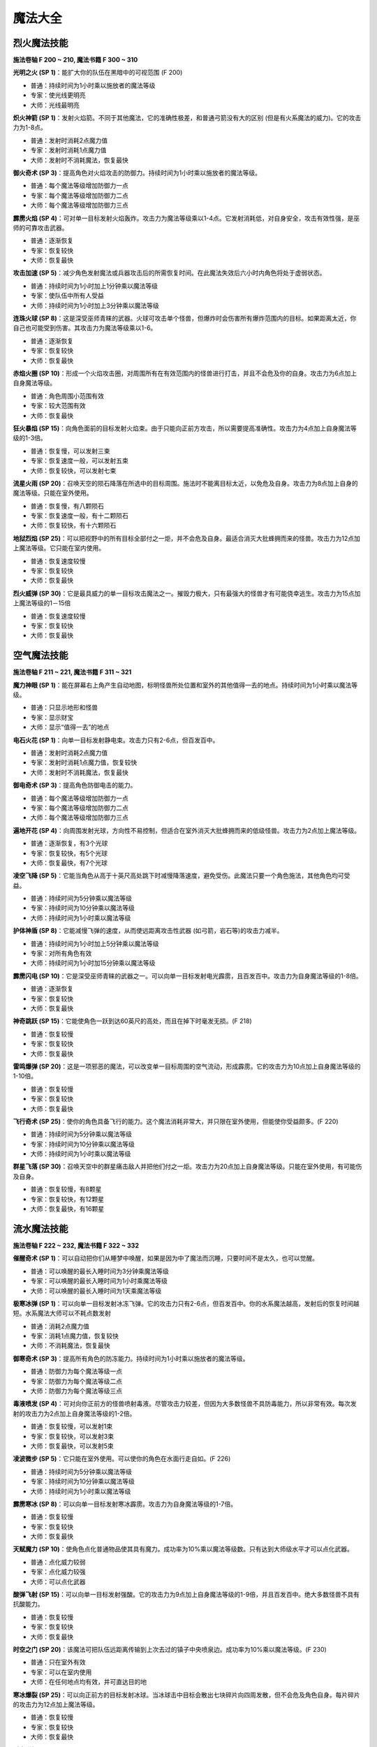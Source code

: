 .. _魔法大全:

魔法大全
==============================================================================


.. _烈火魔法技能:

烈火魔法技能
------------------------------------------------------------------------------
.. image:: 烈火魔法技能.jpg

**施法卷轴 F 200 ~ 210, 魔法书籍 F 300 ~ 310**

**光明之火 (SP 1)**：能扩大你的队伍在黑暗中的可视范围 (F 200)

- 普通：持续时间为1小时乘以施放者的魔法等级
- 专家：使光线更明亮
- 大师：光线最明亮

**炽火神箭 (SP 1)**：发射火焰箭。不同于其他魔法，它的准确性极差，和普通弓箭没有大的区别 (但是有火系魔法的威力)。它的攻击力为1-8点。

- 普通：发射时消耗2点魔力值
- 专家：发射时消耗1点魔力值
- 大师：发射时不消耗魔法，恢复最快

**御火奇术 (SP 3)**：提高角色对火焰攻击的防御力。持续时间为1小时乘以施放者的魔法等级。

- 普通：每个魔法等级增加防御力一点
- 专家：每个魔法等级增加防御力二点
- 大师：每个魔法等级增加防御力三点

**霹雳火焰 (SP 4)**：可对单一目标发射火焰轰炸。攻击力为魔法等级乘以1-4点。它发射消耗低，对自身安全，攻击有效性强，是巫师的可靠攻击武器。

- 普通：逐渐恢复
- 专家：恢复较快
- 大师：恢复最快

**攻击加速 (SP 5)**：减少角色发射魔法或兵器攻击后的所需恢复时间。在此魔法失效后六小时内角色将处于虚弱状态。

- 普通：持续时间为1小时加上1分钟乘以魔法等级
- 专家：使队伍中所有人受益
- 大师：持续时间为1小时加上3分钟乘以魔法等级

**连珠火球 (SP 8)**：这是深受巫师青睐的武器。火球可攻击单个怪兽，但爆炸时会伤害所有爆炸范围内的目标。如果距离太近，你自己也可能受到伤害。其攻击力为魔法等级乘以1-6。

- 普通：逐渐恢复
- 专家：恢复较快
- 大师：恢复最快

**赤焰火圈 (SP 10)**：形成一个火焰攻击圈，对周围所有在有效范围内的怪兽进行打击，并且不会危及你的自身。攻击力为6点加上自身魔法等级。

- 普通：角色周围小范围有效
- 专家：较大范围有效
- 大师：恢复最快

**狂火暴焰 (SP 15)**：向角色面前的目标发射火焰束。由于只能向正前方攻击，所以需要提高准确性。攻击力为4点加上自身魔法等级的1-3倍。

- 普通：恢复慢，可以发射三束
- 专家：恢复速度一般，可以发射五束
- 大师：恢复较快，可以发射七束

**流星火雨 (SP 20)**：召唤天空的陨石降落在所选中的目标周围。施法时不能离目标太近，以免危及自身。攻击力为8点加上自身的魔法等级。只能在室外使用。

- 普通：恢复慢，有八颗陨石
- 专家：恢复速度一般，有十二颗陨石
- 大师：恢复较快，有十六颗陨石

**地狱烈焰 (SP 25)**：可以把视野中的所有目标全部付之一炬，并不会危及自身。最适合消灭大批蜂拥而来的怪兽。攻击力为12点加上魔法等级。它只能在室内使用。

- 普通：恢复速度较慢
- 专家：恢复较快
- 大师：恢复最快

**烈火威弹 (SP 30)**：它是最具威力的单一目标攻击魔法之一。摧毁力极大，只有最强大的怪兽才有可能侥幸逃生。攻击力为15点加上魔法等级的1－15倍

- 普通：恢复速度较慢
- 专家：恢复较快
- 大师：恢复最快


.. _空气魔法技能:

空气魔法技能
------------------------------------------------------------------------------
.. image:: 空气魔法技能.jpg

**施法卷轴 F 211 ~ 221, 魔法书籍 F 311 ~ 321**

**魔力神眼 (SP 1)**：能在屏幕右上角产生自动地图，标明怪兽所处位置和室外的其他值得一去的地点。持续时间为1小时乘以魔法等级。

- 普通：只显示地形和怪兽
- 专家：显示财宝
- 大师：显示“值得一去”的地点

**电石火花 (SP 1)**：向单一目标发射静电束。攻击力只有2-6点，但百发百中。

- 普通：发射时消耗2点魔力值
- 专家：发射时消耗1点魔力值，恢复较快
- 大师：发射时不消耗魔法，恢复最快

**御电奇术 (SP 3)**：提高角色防御电击的能力。

- 普通：每个魔法等级增加防御力一点
- 专家：每个魔法等级增加防御力二点
- 大师：每个魔法等级增加防御力三点

**遍地开花 (SP 4)**：向周围发射光球，方向性不易控制，但适合在室外消灭大批蜂拥而来的低级怪兽。攻击力为2点加上魔法等级。

- 普通：逐渐恢复，有3个光球
- 专家：恢复较快，有5个光球
- 大师：恢复最快，有7个光球

**凌空飞降 (SP 5)**：它能当角色从高于十英尺高处跳下时减慢降落速度，避免受伤。此魔法只要一个角色施法，其他角色均可受益。

- 普通：持续时间为5分钟乘以魔法等级
- 专家：持续时间为10分钟乘以魔法等级
- 大师：持续时间为1小时乘以魔法等级

**护体神盾 (SP 8)**：它能减慢飞弹的速度，从而使远距离攻击性武器 (如弓箭，岩石等)的攻击力减半。

- 普通：持续时间为1小时加上5分钟乘以魔法等级
- 专家：对所有角色有效
- 大师：持续时间为1小时加15分钟乘以魔法等级

**霹雳闪电 (SP 10)**：它是深受巫师青睐的武器之一。可以向单一目标发射电光霹雳，且百发百中。攻击力为自身魔法等级的1-8倍。

- 普通：逐渐恢复
- 专家：恢复较快
- 大师：恢复最快

**神奇跳跃 (SP 15)**：它能使角色一跃到达60英尺的高处，而且在掉下时毫发无损。(F 218)

- 普通：恢复较慢
- 专家：恢复较快
- 大师：恢复最快

**雷鸣爆弹 (SP 20)**：这是一项邪恶的魔法，可以改变单一目标周围的空气流动，形成霹雳。它的攻击力为10点加上自身魔法等级的1-10倍。

- 普通：恢复较慢
- 专家：恢复较快
- 大师：恢复最快

**飞行奇术 (SP 25)**：使你的角色具备飞行的能力。这个魔法消耗非常大，并只限在室外使用，但能使你受益颇多。(F 220)

- 普通：持续时间为5分钟乘以魔法等级
- 专家：持续时间为10分钟乘以魔法等级
- 大师：持续时间为1小时乘以魔法等级

**群星飞落 (SP 30)**：召唤天空中的群星痛击敌人并把他们付之一炬。攻击力为20点加上自身魔法等级。只能在室外使用，有可能伤及自身。

- 普通：恢复较慢，有8颗星
- 专家：恢复较快，有12颗星
- 大师：恢复最快，有16颗星


.. _流水魔法技能:

流水魔法技能
------------------------------------------------------------------------------

.. image:: 流水魔法技能.jpg

**施法卷轴 F 222 ~ 232, 魔法书籍 F 322 ~ 332**

**催醒奇术 (SP 1)**：可以自动把你们从睡梦中唤醒，如果是因为中了魔法而沉睡，只要时间不是太久，也可以觉醒。

- 普通：可以唤醒的最长入睡时间为3分钟乘魔法等级
- 专家：可以唤醒的最长入睡时间为1小时乘魔法等级
- 大师：可以唤醒的最长入睡时间为1天乘魔法等级

**极寒冰弹 (SP 1)**：可以向单一目标发射冰冻飞弹。它的攻击力只有2-6点，但百发百中。你的水系魔法越高，发射后的恢复时间越短。水系魔法大师可以不耗点数发射

- 普通：消耗2点魔力值
- 专家：消耗1点魔力值，恢复较快
- 大师：不消耗魔法，恢复最快

**御寒奇术 (SP 3)**：提高所有角色的防冻能力。持续时间为1小时乘以施放者的魔法等级。

- 普通：防御力为每个魔法等级一点
- 专家：防御力为每个魔法等级二点
- 大师：防御力为每个魔法等级三点

**毒液喷发 (SP 4)**：可对向你正前方的怪兽喷射毒液。尽管攻击力较差，但因为大多数怪兽不具防毒能力，所以非常有效。每次发射的攻击力为2点加上自身魔法等级的1-2倍。

- 普通：恢复较慢，可以发射1束
- 专家：恢复较快，可以发射3束
- 大师：恢复最快，可以发射5束

**凌波微步 (SP 5)**：它只能在室外使用。可以使你的角色在水面行走自如。(F 226)

- 普通：持续时间为5分钟乘以魔法等级
- 专家：持续时间为10分钟乘以魔法等级
- 大师：持续时间为1小时乘以魔法等级

**霹雳寒冰 (SP 8)**：可以向单一目标发射寒冰霹雳。攻击力为自身魔法等级的1-7倍。

- 普通：恢复较慢
- 专家：恢复较快
- 大师：恢复最快

**天赋魔力 (SP 10)**：使角色点化普通物品使其具有魔力。成功率为10%乘以魔法等级数。只有达到大师级水平才可以点化武器。

- 普通：点化威力较弱
- 专家：点化威力较强
- 大师：可以点化武器

**酸弹飞射 (SP 15)**：可以向单一目标发射强酸。它的攻击力为9点加上自身魔法等级的1-9倍，并且百发百中。绝大多数怪兽不具有抗酸能力。

- 普通：恢复较慢
- 专家：恢复较快
- 大师：恢复最快

**时空之门 (SP 20)**：该魔法可把队伍远距离传输到上次去过的镇子中央喷泉边。成功率为10%乘以魔法等级。(F 230)

- 普通：只在室外有效
- 专家：可以在室内使用
- 大师：在任何地点均有效，并可直达目的地

**寒冰爆裂 (SP 25)**：可以向正前方的目标发射冰球。当冰球击中目标会散出七块碎片向四周发散，但不会危及角色自身。每片碎片的攻击力为12点加上魔法等级。

- 普通：恢复较慢
- 专家：恢复较快
- 大师：恢复最快

**时空道标 (SP 30)**：该项魔法可以使你选定将来的远程传送的地点。地点的远近根据你的魔法等级和点数而定。发射该魔法可以使你回到已选定的任何地点。(F 232)

- 普通：有1个道标，持续时间为1小时乘魔法等级30
- 专家：有3个道标，持续时间为1天乘魔法等级
- 大师：有5个道标，持续时间为1周乘魔法等级


.. _泥土魔法技能:

泥土魔法技能
------------------------------------------------------------------------------
.. image:: 泥土魔法技能.jpg

**施法卷轴 F 233 ~ 243, 魔法书籍 F 333 ~ 343**

**眩晕重击 (SP 1)**：可以使你用魔法击打怪兽使其失去知觉，但不能取它性命。你的魔法等级越多，该魔法的威力越大。

- 普通：威力一般
- 专家：威力较大
- 大师：威力最大

**魔法神箭 (SP 1)**：可以产生并发射魔法箭。不同于其他魔法，它的准确性极差。当你达到该魔法的大师级水准，就可以不消耗点数而发射魔法。每箭的攻击力为3-8点。

- 普通：发射时消耗2点魔力值
- 专家：发射时消耗1点魔力值，恢复较快
- 大师：不消耗魔法，恢复最快

**御魔奇术 (SP 3)**：提高你的角色防御魔法的能力。

- 普通：每个魔法等级增加防御力一点
- 专家：每个魔法等级增加防御力二点
- 大师：每个魔法等级增加防御力三点

**致命毒蜂 (SP 4)**：可以使你召唤大批蜇人蜂袭击单一的目标。每群蜂群的攻击力为5点加上自身的魔法等级的1-3倍。该魔法百试不爽，并且无人能抵御该魔法。

- 普通：恢复较慢
- 专家：恢复较快
- 大师：恢复最快

**护体石肤 (SP 5)**：提高某个角色的铠甲等级，增加点数为5点加上魔法等级。

- 普通：持续时间为1小时加上5分钟乘以魔法等级
- 专家：对所有角色有效
- 大师：持续时间为1小时加上15分钟乘以魔法等级

**旋转飞镖 (SP 8)**：可以向单一目标发射旋转刀刃。每片刀刃的攻击力为自身魔法等级1-5倍。

- 普通：恢复较慢
- 专家：恢复较快
- 大师：恢复最快

**解除石化 (SP 10)**：如果及时发射此魔法可以破解石化魔法，恢复原形。魔法的点数越多等级越高，可以破解的受害时间就越长 (只要没有超过恢复临界点)。但超过了有效救治时间，又没有普渡众生魔法，要破解魔法只能去神庙救治。

- 普通：可以破解的最长石化时间为3分钟乘以魔法等级
- 专家：可以破解的最长石化时间为1小时乘以魔法等级
- 大师：可以破解的最长石化时间为1天乘以魔法等级

**巨石轰击 (SP 15)**：可以向目标发射魔法石，石头只有击中目标才会爆炸，并且可能伤害你自己。爆炸威力为魔法等级的1-8倍。

- 普通：恢复较慢
- 专家：恢复较快
- 大师：恢复最快

**石化大法 (SP 20)**：可以使目标暂时变为石头。任何进攻对这些石头像都无能为力。

- 普通：持续时间为5分钟乘以魔法等级
- 专家：持续时间为10分钟乘以魔法等级
- 大师：持续时间为20分钟乘以魔法等级

**死亡之花 (SP 25)**：可以向空中发射魔法石，该石头落地后产生的爆炸威力极大，范围极广。攻击力为20点加上自身的魔法等级。它只能在室外使用。

- 普通：恢复较慢
- 专家：恢复较快，有效范围较大
- 大师：恢复最快，有效范围最大

**力压千钧 (SP 30)**：可以瞬间使目标的重量急剧增加，从而攻击其内部机能。攻击力为该目标生命值的25%加上魔法等级乘以2%。攻击对象越庞大，攻击力就越大。

- 普通：恢复较慢
- 专家：恢复较快
- 大师：恢复最快


.. _灵魂魔法技能:

灵魂魔法技能
------------------------------------------------------------------------------
.. image:: 灵魂魔法技能.jpg

**施法卷轴 F 244 ~ 254, 魔法书籍 F 344 ~ 354**

**幽灵神箭 (SP 1)**：可以向单一目标发射具有反射神能量的物质霹雳。该魔法的命中率不高，但灵魂魔法的高超技术可以弥补其不足。它的攻击力为1-6点。

- 普通：恢复较慢
- 专家：恢复较快
- 大师：不消耗魔法

**圣灵佑佐 (SP 1)**：可以帮助角色在肉搏站和飞弹袭击中提高命中率。该角色的命中率增加点数为五点加上魔法等级。

- 普通：持续时间为一小时加上五分钟乘以魔法等级
- 专家：对所有的角色有效
- 大师：持续时间为一小时加上十五分钟乘以魔法等级

**回春妙手 (SP 3)**：可以使一个角色的生命值恢复3-7点。该项技术越高，恢复时间越快。

- 普通：修补3-7点生命值
- 专家：修补6-9点生命值
- 大师：修补7-11点生命值

**幸运之日 (SP 4)**：暂时增加单个角色的幸运点数。

- 普通：幸运值增加十点加每个魔法等级二点
- 专家：幸运值增加十点家每个魔法等级三点
- 大师：对所有角色有效

**驱魔除咒 (SP 5)**：如果及时使用该魔法可以破解所受魔法。魔法等级越多，等级越高，可以破解魔法的受害时间越长 (没有超过恢复临界点)。但超过了有效救治时间，又没有普渡众生魔法，破解魔法只有去神庙治疗。

- 普通：可以救治的最长受害时间为3分钟乘以魔法等级
- 专家：可以救治的最长受害时间为1小时乘以魔法等级
- 大师：可以救治的最长受害时间为1天乘以魔法等级

**守护天使 (SP 8)**：为你的角色寻求神灵的保护，在死亡后把你的队伍带到你上次去的神庙治疗。你要花费死亡时身上携带的一半金币作为医疗费。该魔法持续为一小时乘以魔法等级。

- 普通：每个角色复生各剩一点生命值
- 专家：每个角色复生各剩一半生命值
- 大师：每个角色复生并且生命值加满

**天赐神力 (SP 10)**：一旦角色成功击中目标，该魔法可提高其攻击力。增加点数为五点加上灵魂魔法等级。

- 普通：持续时间为一小时加上5分钟乘以魔法等级
- 专家：对所有角色有用
- 大师：持续时间为一小时加上15分钟乘以魔法等级

**驱散亡灵 (SP 15)**：使所有视野范围内的亡灵怪兽全部望风而逃。该魔法的有效时间为三分钟加上三分钟乘以魔法等级。

- 普通：恢复较慢
- 专家：恢复较快
- 大师：恢复最快

**死而复生 (SP 20)**：如果及时施放该魔法可以有起死回生的作用。灵魂魔法的点数越多，等级越高，可以救治的死亡持续时间就越大 (没有达到恢复界点)。但超过有效救治时间，又没有普渡众生魔法，要破解所中魔法只有去神庙治疗。使用该魔法会使你的身体状况降到虚弱

- 普通：可以救治的最长死亡时间为3分钟乘以魔法等级
- 专家：可以救治的最长死亡时间为1小时乘以魔法等级
- 大师：可以救治的最长死亡时间为1天乘以魔法等级

**分享生命 (SP 25)**：该魔法可以平均分配你的角色的生命值。所有角色的各项攻击值相加，再加上魔法等级，然后分配给每个角色。但是角色所得到的攻击值不能超过其可以具备的最大值。

- 普通：每个魔法等级增加各个角色1点生命值
- 专家：每个魔法等级增加各个角色2点生命值
- 大师：每个魔法等级增加各个角色3点生命值

**转世重生 (SP 30)**：如果你及时发射该魔法可以使你的被杀角色重新生机勃勃。该项技术点数越多，等级越高，可以救治的死亡持续时间就越长 (没有超过恢复临界点)。否则只有去神庙治疗。发射该魔法会使你的身体处于虚弱状态

- 普通：可以救治的最长灭绝时间为3分钟乘以魔法等级
- 专家：可以救治的最长灭绝时间为1小时乘以魔法等级
- 大师：可以救治的最长灭绝时间为1天乘以魔法等级


.. _心智魔法技能:

心智魔法技能
------------------------------------------------------------------------------
.. image:: 心智魔法技能.jpg

**施法卷轴 F 266 ~ 276, 魔法书籍 F 366 ~ 376**

**点化智慧 (SP 1)**：可以暂时提高一个角色的智力值和性格值。

- 普通：智力和性格的增加值为十点加上每个魔法等级二点
- 专家：智力和性格的增加值为十点加上每个魔法等级三点
- 大师：对所有角色都有效

**驱逐恐惧 (SP 1)**：及时发射该魔法可以摆脱恐惧心理。心智魔法的点数越多，等级越高，可以解除的恐惧心理持续时间越长 (没有达到恢复临界点)。但超过有效救治时间，又没有普渡众生魔法，要接触恐惧只有去神庙治疗。

- 普通：可以治疗的最长受惊时间为三分钟乘以魔法等级
- 专家：可以治疗的最长受惊时间为一小时乘以魔法等级
- 大师：可以治疗的最长受惊时间为一天乘以魔法等级

**惊心动魄 (SP 3)**：可以向单一目标的精神系统发射心理的强力霹雳。它的攻击力为五点加上魔法等级的1-2倍。

- 普通：恢复较慢
- 专家：恢复较快
- 大师：恢复最长

**百发百中 (SP 4)**：暂时提高一个角色的准确性。

- 普通：精确度增加值为10点加上每个魔法等级2点
- 专家：精确度增加值为10点加上每个魔法等级3点
- 大师：对所有角色有效

**治愈麻痹 (SP 5)**：如果你及时发射该魔法可以治疗麻痹。心智魔法的点数越多，等级越高，可以解除的麻痹持续时间越长 (没有达到恢复临界点)。但超过有效救治时间又没有普渡众生魔法，要解除麻痹只有去神庙治疗。

- 普通：可以救治的最长麻痹时间为三分钟乘以魔法等级
- 专家：可以救治的最长麻痹时间为以小时乘以魔法等级
- 大师：可以救治的最长麻痹时间为一天乘以魔法等级

**消除敌意 (SP 8)**：可以使单一目标平息怒气，消除对你的敌意。但如果遭到攻击，将立刻重新还击。

- 普通：持续时间为三分钟乘以魔法等级
- 专家：持续时间为六分钟乘以魔法等级
- 大师：持续时间为十二分钟乘以魔法等级

**凶神恶煞 (SP 10)**：可以使你视野范围内的怪物全部望风而逃。但如果怪兽遭到攻击，此咒会立刻失效。该魔法对亡灵怪兽无能为力。它的有效时间为三分钟乘以魔法等级。

- 普通：恢复较慢
- 专家：恢复较快
- 大师：恢复最快

**封魔禁咒 (SP 15)**：该魔法可以使目标丧失施展魔法的能力。有效时间五分钟乘以魔法等级。

- 普通：恢复较慢
- 专家：恢复较快
- 大师：恢复最快

**治愈痴狂 (SP 20)**：如果及时发射该魔法可以治疗疯病。心智魔法等级越高，可以治疗的疯病持续时间就越长 (没有超过恢复临界点)。但过了有效时间，又没有普渡众生魔法，要解除疯病只有去神庙治疗。

- 普通：可以救治的最长患病时间为三分钟乘以魔法等级
- 专家：可以救治的最长患病时间为一小时乘以魔法等级
- 大师：可以救治的最长患病时间为一天乘以魔法等级

**魂飞魄散 (SP 25)**：与惊心动魄魔法相同，它可以对单个目标进行心智打击，而且它的威力更大。其攻击力为十二点加上魔法等级的1-12倍。

- 普通：恢复较慢
- 专家：恢复较快
- 大师：恢复最快

**隔空取物 (SP 30)**：你可以远距离操纵某物体。隔开讨厌的陷阱就能完成一些例如接通开关，拣拾物品，开门等行动。(F 276)

- 普通：每个魔法等级有一点力量值
- 专家：每个魔法等级有二点力量值
- 大师：每个魔法等级有三点力量值


.. _肢体魔法技能:

肢体魔法技能
------------------------------------------------------------------------------
.. image:: 肢体魔法技能.jpg

**施法卷轴 F 255 ~ 265, 魔法书籍 F 355 ~ 365**

**治愈虚弱 (SP 1)**：如果你及时发射该魔法可以治疗虚弱。魔法等级越多，等级越高，可以治疗的虚弱持续时间就越长 (没有超过恢复临界点)。但超过有效救治时间，又没有普渡众生魔法，要治疗虚弱只有去神庙。

- 普通：可以救治的最长虚弱时间为3分钟乘以魔法等级
- 专家：可以救治的最长虚弱时间为1小时乘以魔法等级
- 大师：可以救治的最长虚弱时间为1天乘以魔法等级

**急救奇术 (SP 1)**：可以使单个治疗对象的生命值提高。肢体魔法等级越高，恢复时间越短。

- 普通：修补5点生命值
- 专家：修补7点生命值
- 大师：修补10点生命值

**防毒奇术 (SP 3)**：可以提高所有角色的抗毒能力。

- 普通：每个魔法等级防御力为1点
- 专家：每个魔法等级防御力为2点
- 大师：每个魔法等级防御力为3点

**魔法伤害 (SP 4)**：可以直接用魔法攻击单一目标。攻击力为8点加上自身魔法等级的1-2倍。

- 普通：恢复较慢
- 专家：恢复较快
- 大师：恢复最快

**治愈伤口 (SP 5)**：可以恢复施放对象的生命值。所增加点数为5点加上自身魔法等级的两倍。

- 普通：恢复较慢
- 专家：恢复较快
- 大师：恢复最快

**疗毒妙方 (SP 8)**：如果及时发射此魔法可以为一个角色驱毒。魔法等级越多，等级越高，可以治疗的中毒时间就越长 (没有达到恢复临界点)。但超过有效救治时间又没有普渡众生魔法，要向驱毒，只有去神庙治疗。

- 普通：可以救治的最长中毒时间为3分钟乘以魔法等级
- 专家：可以救治的最长中毒时间为1小时乘以魔法等级
- 大师：可以救治的最长中毒时间为1天乘以魔法等级

**加速神术 (SP 10)**：暂时提高一个角色的速度值。

- 普通：速度增加为十点加上每个魔法等级二点
- 专家：速度增加为十点加上每个魔法等级三点
- 大师：魔法对所有角色有效

**治愈疾病 (SP 15)**：如果及时发射此魔法可以为一个角色治病。魔法的点数越多，等级越高，可以治疗的患病时间就越长 (没有达到恢复临界点)。但超过有效救治时间又没有普渡众生魔法，要治病只有去神庙治疗。

- 普通：可以救治的最长患病时间为三分钟乘以魔法等级
- 专家：可以救治的最长患病时间为一小时乘以魔法等级
- 大师：可以救治的最长患病时间为一天乘以魔法等级

**神力相助 (SP 20)**：可以暂时提高单个角色的力量值和耐力值。

- 普通：精力和耐力增加值为十点加上每个魔法等级二点
- 专家：精力和耐力增加值为十点加上每个魔法等级三点
- 大师：对所有角色都有效

**神拳出击 (SP 25)**：可以向单一目标发射强力魔法攻击。攻击力为30点加上魔法等级的1-5倍。

- 普通：恢复较慢
- 专家：恢复较快
- 大师：恢复最快

**疗伤圣法 (SP 30)**：可以恢复所有角色的生命值。所增加点数为十点加上自身魔法等级的2倍。(F 265)

- 普通：恢复较慢
- 专家：恢复较快
- 大师：恢复最快


.. _光明魔法技能:

光明魔法技能
------------------------------------------------------------------------------
.. image:: 光明魔法技能.jpg

**施法卷轴 F 277 ~ 287, 魔法书籍 F 377 ~ 387**

**制造食物 (SP 20)**：如果你缺少食物，使用此魔法可以增加食物。

- 普通：提供一天加上每十个魔法等级一天的食物
- 专家：提供一天加上每十个魔法等级二天的食物
- 大师：提供一天加上每十个魔法等级三天的食物

**点物成金 (SP 25)**：使你所携带物品中所选定的一项变成金币。其数量为该物品实际价值的40%。每点魔法等级有10%的点化成功率。如果魔法失效，物品将毁坏。

- 普通：使物品变成原值40%的金币
- 专家：使物品变成原值60%的金币
- 大师：使物品变成原值80%的金币

**驱散魔法 (SP 30)**：可以解除视野中所有生物所中的魔法禁咒，此项魔法有利夜有弊。恢复所减少的点数等于自身的魔法等级。

- 普通：恢复较慢
- 专家：恢复较快
- 大师：恢复最快

**迟缓大法 (SP 35)**：可以使单个怪物的行走速度减半，恢复速度增加一倍。这样怪兽攻击你的概率会降低一半，并且很难赶上你。它的有效时间为一分钟乘以魔法等级

- 普通：恢复较慢
- 专家：恢复较快
- 大师：恢复最快

**亡灵杀手 (SP 40)**：可以召唤天堂的神力破解亡灵怪物所具有的邪恶魔力。攻击力为16点加上自身魔法等级的1-16倍。此魔法只对亡灵怪物有效。

- 普通：恢复较慢
- 专家：恢复较快
- 大师：恢复最快

**天佑一日 (SP 45)**：只需要付出少许代价就可以施展神力相助、点化智慧、幸运之日、加速神术、百发百中和守护天使魔法。(F 282)

- 普通：光明魔法的所有魔法威力增加一倍
- 专家：光明魔法的所有魔法威力增加二倍
- 大师：光明魔法的所有魔法威力增加三倍

**死亡之光 (SP 50)**：可对视野范围内所有怪物发动攻击。攻击力为25点加上自身魔法等级。该魔法只能在室内使用。

- 普通：恢复较慢
- 专家：恢复较快
- 大师：恢复最快

**神佑一时 (SP 55)**：可以同时向你的所有角色提供攻击加速、天赐神力、护体神盾、护体石肤和圣灵佑佐魔法，根据该角色的光明魔法等级高低而定。(F 284)

- 普通：光明魔法的所有魔法威力增加一倍
- 专家：光明魔法的所有魔法威力增加二倍
- 大师：光明魔法的所有魔法威力增加三倍

**定身大法 (SP 60)**：发射该魔法可以麻痹怪兽，使其不能移动或攻击。其有效时间为1分钟乘以魔法等级。在怪物被麻痹过程中你可以全力进攻，而它物还手之力。

- 普通：恢复较慢
- 专家：恢复较快
- 大师：恢复最快

**聚光魔球 (SP 65)**：是游戏中威力第二大的魔法。它能集中太阳光束照射于单个目标。因为使用太阳光束，所以必须在室外并在白天施法。它的攻击力为20点加上魔法等级的1-20倍。

- 普通：恢复较慢
- 专家：恢复较快
- 大师：恢复最快

**普渡众生 (SP 70)**：每天在日升日落时，你可以召唤天堂神力治愈你的所有角色的各项点数和所有伤病，并恢复魔法。每次使用该魔法会使施法者年龄增加10岁。魔法等级越高，角色的恢复时间越短。

- 普通：每天可以使用1次
- 专家：每天可以使用2次
- 大师：每天可以使用3次


.. _暗黑魔法技能:

暗黑魔法技能
------------------------------------------------------------------------------
.. image:: 暗黑魔法技能.jpg

**施法卷轴 F 288 ~ 298, 魔法书籍 F 388 ~ 398**

**起死回生 (SP 20)**：该魔法可使死亡的生物苟延残喘。但怪物不会对你心存感激，并和你和好。你可以随时随地再置它们于死地。

- 普通：每个魔法等级可以给予怪物10点生命值
- 专家：每个魔法等级可以给予怪物20点生命值
- 大师：每个魔法等级可以给予怪物30点生命值

**毒云笼罩 (SP 30)**：使你的角色前方生成一朵毒云，并慢慢在空中飘荡。它的攻击力为25点加上自身魔法等级的1-10倍。只有击中某物体才会消散。

- 普通：恢复较慢
- 专家：恢复较快
- 大师：恢复最快

**诅天咒地 (SP 40)**：对视野范围内的所有怪兽发射魔法。

- 普通：持续时间为2分钟乘以魔法等级
- 专家：持续时间为3分钟乘以魔法等级
- 大师：持续时间为4分钟乘以魔法等级

**钢镖齐射 (SP 50)**：向正前方的怪兽发射热力锯齿霰弹，可以扫清一切挡路得怪物。每片弹片的攻击力为六点加上自身魔法等级的1-6倍。

- 普通：恢复较慢，有三块弹片
- 专家：恢复较快，有五块弹片
- 大师：恢复最快，有七块弹片

**缩身大法 (SP 60)**：可以缩小巨型怪兽的身躯，使其变得容易对付。其持续时间为五分钟乘以魔法等级。被缩小得怪兽它得攻击力也根据身躯得比例相应缩小一半，三分之一或四分之一。

- 普通：使怪兽身躯缩小一半
- 专家：使怪兽身躯缩小三分之一
- 大师：使怪兽身躯缩小四分之一

**护身一日 (SP 70)**：同时赐予所有角色防火术，防电术，防冻术和防魔法术。并增加凌空飞降和魔力神眼两项魔法。根据角色的暗黑魔法技术而定。(F 293)

- 普通：所有魔法威力增加一倍
- 专家：所有魔法威力增加二倍
- 大师：所有魔法威力增加三倍

**死神之手 (SP 80)**：可以把单个怪物的灵魂剥离躯体，使它立即毙命。

- 普通：成功率为3%乘以魔法等级
- 专家：成功率为4%乘以魔法等级
- 大师：成功率为5%乘以魔法等级

**皎月魔光 (SP 90)**：可以治疗你的所有角色并攻击视野范围内的所有怪兽。尽管它的治愈能力和杀伤作用都不强。但它是唯一可以大面积攻击目标的魔法。只能在室外的黑夜中使用。攻击力为自身魔法等级的1-4倍。治疗力为魔法等级的1-4倍。

- 普通：恢复较慢
- 专家：恢复较快
- 大师：恢复最快

**神龙吐珠 (SP 100)**：该魔法可以向单个怪兽喷出云状有毒气体并危及周围的所有生物。它是天下最具威力的攻击魔法。攻击力为自身的魔法等级的1-25倍。

- 普通：恢复较慢
- 专家：恢复较快
- 大师：恢复最快

**末日审判 (SP 150)**：该魔法是惨绝人寰的屠城杀手。只有学习暗黑魔法的角色方能在一天中使用一次，并只能在室外使用。它可以攻击地图上出现的所有生物，包括你自己。攻击力为50点加自身魔法等级

- 普通：每天可以使用1次
- 专家：每天可以使用2次
- 大师：每天可以使用3次

**暗黑之神 (SP 200)**：该魔法可以包容一切暗黑魔法的威力，故名为暗黑之神。它的威力无法想象，施展时后果不堪设想。只有少数一些生物能侥幸逃命。

- 普通：恢复较慢
- 专家：恢复较快
- 大师：恢复最快


.. _魔法点评:

魔法点评
------------------------------------------------------------------------------
低级单体伤害魔法:

- (烈火) ``炽火神箭`` 1-8 伤害, 消耗1 SP
- (空气) ``电石火花`` 2-6 伤害, 消耗1 SP
- (流水) ``极寒冰弹`` 2-6 伤害, 消耗1 SP
- (泥土) ``魔法神箭`` 3-6 伤害, 消耗1 SP
- (灵魂) ``幽灵神箭`` 1-6 伤害, 消耗1 SP

中级单体伤害魔法:

- (烈火) ``霹雳火焰`` 1-4倍魔法等级 伤害, 消耗4 SP
- (空气) ``电石火花`` 2-6 伤害, 消耗1 SP
- (流水) ``毒液喷发`` 2 + 1-2倍魔法等级 伤害, 根据级别1,3,5束, 消耗4 SP
- (泥土) ``致命毒蜂`` 5 + 1-3倍魔法等级 伤害, 消耗4 SP
- (心智) ``惊心动魄`` 5 + 1-2倍魔法等级 伤害, 消耗3 SP
- (肢体) ``魔法伤害`` 8 + 1-2倍魔法等级 伤害, 消耗4 SP

终极单体伤害魔法:

- (烈火) ``烈火威弹`` 15 + 1-15倍魔法等级 伤害, 消耗30 SP
- (空气) ``雷鸣爆弹`` 10 + 1-10倍魔法等级 伤害, 消耗20 SP
- (流水) ``霹雳寒冰`` 1-7倍魔法等级 伤害, 消耗8 SP
- (流水) ``酸弹飞射`` 9 + 1-9倍魔法等级 伤害, 消耗15 SP
- (泥土) ``巨石轰击`` 1-8倍魔法等级 伤害, 消耗15 SP
- (心智) ``魂飞魄散`` 12 + 1-12倍魔法等级 伤害, 消耗25 SP
- (肢体) ``神拳出击`` 30 + 1-5倍魔法等级 伤害, 消耗25 SP
- (光明) ``聚光魔球`` 20 + 1-20倍魔法等级 伤害, 消耗65 SP, 只能在室外并在白天施放
- (暗黑) ``神龙吐珠`` 1-25倍魔法等级 伤害, 消耗100 SP

室外远距离杀群怪:

- (烈火) ``流星火雨`` 8+ 1倍魔法等级 伤害, 8,12,16颗陨石, 消耗20 SP
- (空气) ``群星飞落`` 20 + 1倍魔法等级 伤害, 8,12,16颗流星, 消耗30 SP

近距离杀群怪:

- (空气) ``遍地开花`` 2+ 1倍魔法等级, 前方撒出3,5,7个光球, 消耗4 SP
- (烈火) ``狂火暴焰`` 4+ 1-3倍魔法等级 伤害, 正前方扇形7团火焰, 消耗15 SP
- (流水) ``寒冰爆裂`` 12+ 1倍魔法等级 伤害, 爆炸后向四周发射7块冰弹, 消耗25 SP
- (泥土) ``巨石轰击`` 1-8倍魔法等级 伤害, 爆炸攻击, 消耗15 SP
- (暗黑) ``钢镖齐射`` 1-6倍魔法等级 伤害, 3,5,7块钢镖, 消耗50 SP

高级辅助魔法:

- (光明) ``天佑一日``, 赋予 ``神力相助``, ``点化智慧``, ``幸运之日``, ``加速神术``, ``百发百中``, ``守护天使``
    - (肢体) ``神力相助``, 提高力量和耐力
    - (心智) ``点化智慧``, 提高智力和性格
    - (灵魂) ``幸运之日``, 提高幸运
    - (肢体) ``加速神术``, 提高速度
    - (心智) ``百发百中``, 提高准确
    - (灵魂) ``守护天使``, 死亡之后带你去上次的神庙治疗
- (光明) ``神佑一时``, 赋予 ``攻击加速``, ``天赐神力``, ``护体神盾``, ``护体石肤``, ``圣灵佑佐``
    - (烈火) ``攻击加速``, 魔法失效后会处于虚弱状态
    - (灵魂) ``天赐神力``, 提高攻击力
    - (空气) ``护体神盾``, 使远程攻击弓箭, 岩石等减半
    - (泥土) ``护体石肤``, 提高铠甲等级
    - (灵魂) ``圣灵佑佐``, 提高近战远程命中率
- (暗黑) ``护身一日``, 赋予 ``防火术``, ``防电术``, ``防冻术``, ``防魔法术``, 并增加 ``凌空飞降`` 和 ``魔力神眼``
    - (烈火) ``御火奇术``, 持续时间1小时乘以魔法等级, 防御力为每个魔法等级1,2,3点, 消耗3 SP
    - (空气) ``御电奇术``, 持续时间1小时乘以魔法等级, 防御力为每个魔法等级1,2,3点, 消耗3 SP
    - (流水) ``御寒奇术``, 持续时间1小时乘以魔法等级, 防御力为每个魔法等级1,2,3点, 消耗3 SP
    - (泥土) ``御魔奇术``, 持续时间1小时乘以魔法等级, 防御力为每个魔法等级1,2,3点, 消耗3 SP
    - (空气) ``凌空飞降``, 从高处掉落不受伤
    - (空气) ``魔力神眼``, 在右上角显示地图

1. 火类伤害:
    - 全部火系魔法共8种;
    - ``聚光魔球`` (光明系)
2. 寒类伤害:
    - ``极寒冰弹``, ``霹雳寒冰``, ``寒冰爆裂`` (水系)
3. 电类伤害:
    - 除 ``雷鸣爆弹`` 外的全部空气魔法
4. 毒类伤害:
    - ``毒液喷发``, ``酸弹飞射`` (水系)
    - ``毒云笼罩``, ``神龙吐珠`` (暗黑系)
5. 魔类伤害:
    - 所有灵魂, 肢体, 心智魔法
    - ``晕眩重击``, ``石化大法``, ``力压千钧`` (土系)
    - ``亡灵杀手``, ``死亡之光`` (光明系）
    - ``缩身大法``, ``皎月魔光``, ``死神之手``, ``末日审判`` (暗黑系)
6. 物理伤害:
    - ``雷鸣爆弹`` (空气)
    - ``钢镖齐射`` (暗黑)
    - ``魔法神箭``, ``致命毒蜂``, ``旋转飞镖``, ``巨石轰击``, ``死亡之花`` (土系)

总的来说, 后期火系的攻击魔法最实用, ``连珠火球``, ``流星火雨``, ``烈火威弹`` 等性价比都不错. 水系的 ``霹雳寒冰`` 在中期最好用. 气系的 ``霹雳闪电``, ``雷鸣爆弹`` 也不错, 但是气系4级就可以升大师, 所以一般级别没有其它系高. 土系的 ``力压千钧`` 对付龙等大型生物最好用, 一下就能去掉大半的血, 而且土系基本都是物理攻击, 对付有魔法抗性的怪物比较有效.

在后期灵魂、心智、肢体里最好用的攻击魔法是心智的魂飞魄散，其次是肢体的神拳出击，中期则没有有效的攻击魔法，总的来说攻击手段太少，基本还是辅助。

暗黑和光明基本上是毒攻击和魔法攻击（除了钢镖齐射和聚光魔球），而怪物对这两系的免疫是最多的，而且耗魔法实在太多，撑不住。


.. _购买魔法书:

购买魔法书
------------------------------------------------------------------------------
- 新索匹格：心智－前3种；肢体&灵魂－前4种；元素魔法－前4种
- 浓雾镇：水系&火系&空气－前7种
- 铁拳城堡：灵魂&心智&肢体－前7种
- 银湾镇：土系－前7种；光明－前6种；肢体&灵魂&心智－前8种
- 白帽镇：元素魔法－前8种；暗黑－前6种
- 布莱克郡：光明&暗黑－所有
- 自由天堂：灵魂&肢体&心智－所有；元素魔法－所有